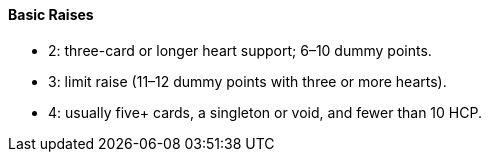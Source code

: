 #### Basic Raises
 * 2: three-card or longer heart support; 6–10 dummy points.
 * 3: limit raise (11–12 dummy points with three or more hearts).
 * 4: usually five+ cards, a singleton or void, and fewer than 10 HCP.

